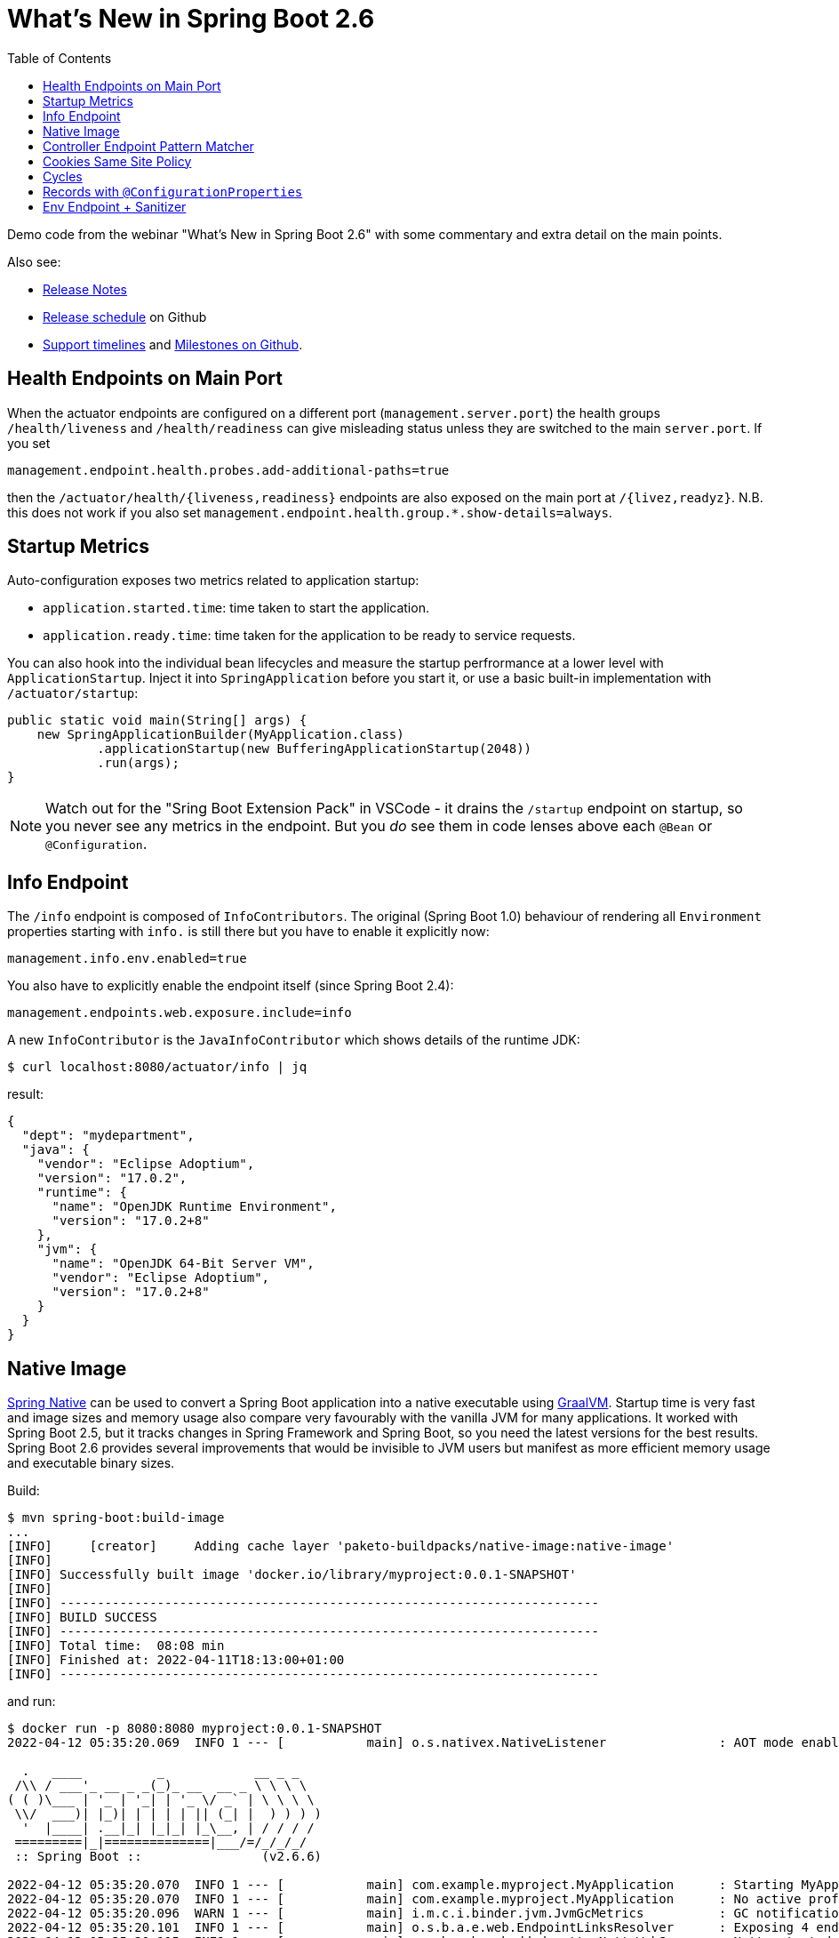 :toc:

# What's New in Spring Boot 2.6

Demo code from the webinar "What's New in Spring Boot 2.6" with some commentary and extra detail on the main points.

Also see:

* https://github.com/spring-projects/spring-boot/wiki/Spring-Boot-2.6-Release-Notes[Release Notes] 
* https://github.com/spring-projects/spring-boot/milestones[Release schedule] on Github
* https://spring.io/projects/spring-boot#support[Support timelines] and https://github.com/spring-projects/spring-boot/milestones[Milestones on Github].

## Health Endpoints on Main Port

When the actuator endpoints are configured on a different port (`management.server.port`) the health groups `/health/liveness` and `/health/readiness` can give misleading status unless they are switched to the main `server.port`. If you set

```
management.endpoint.health.probes.add-additional-paths=true
```

then the `/actuator/health/{liveness,readiness}` endpoints are also exposed on the main port at `/{livez,readyz}`. N.B. this does not work if you also set `management.endpoint.health.group.*.show-details=always`.

## Startup Metrics

Auto-configuration exposes two metrics related to application startup:

* `application.started.time`: time taken to start the application.
* `application.ready.time`: time taken for the application to be ready to service requests.

You can also hook into the individual bean lifecycles and measure the startup perfrormance at a lower level with `ApplicationStartup`. Inject it into `SpringApplication` before you start it, or use a basic built-in implementation with `/actuator/startup`:

```java
public static void main(String[] args) {
    new SpringApplicationBuilder(MyApplication.class)
            .applicationStartup(new BufferingApplicationStartup(2048))
            .run(args);
}
```

NOTE: Watch out for the "Sring Boot Extension Pack" in VSCode - it drains the `/startup` endpoint on startup, so you never see any metrics in the endpoint. But you _do_ see them in code lenses above each `@Bean` or `@Configuration`.

## Info Endpoint

The `/info` endpoint is composed of `InfoContributors`. The original (Spring Boot 1.0) behaviour of rendering all `Environment` properties starting with `info.` is still there but you have to enable it explicitly now:

```
management.info.env.enabled=true
```

You also have to explicitly enable the endpoint itself (since Spring Boot 2.4):

```
management.endpoints.web.exposure.include=info
```

A new `InfoContributor` is the `JavaInfoContributor` which shows details of the runtime JDK:

```
$ curl localhost:8080/actuator/info | jq
```

result:

```json
{
  "dept": "mydepartment",
  "java": {
    "vendor": "Eclipse Adoptium",
    "version": "17.0.2",
    "runtime": {
      "name": "OpenJDK Runtime Environment",
      "version": "17.0.2+8"
    },
    "jvm": {
      "name": "OpenJDK 64-Bit Server VM",
      "vendor": "Eclipse Adoptium",
      "version": "17.0.2+8"
    }
  }
}
```

## Native Image

https://github.com/spring-projects-experimental/spring-native[Spring Native] can be used to convert a Spring Boot application into a native executable using https://github.com/oracle/graalvm[GraalVM]. Startup time is very fast and image sizes and memory usage also compare very favourably with the vanilla JVM for many applications. It worked with Spring Boot 2.5, but it tracks changes in Spring Framework and Spring Boot, so you need the latest versions for the best results. Spring Boot 2.6 provides several improvements that would be invisible to JVM users but manifest as more efficient memory usage and executable binary sizes.

Build:

```
$ mvn spring-boot:build-image
...
[INFO]     [creator]     Adding cache layer 'paketo-buildpacks/native-image:native-image'
[INFO] 
[INFO] Successfully built image 'docker.io/library/myproject:0.0.1-SNAPSHOT'
[INFO] 
[INFO] ------------------------------------------------------------------------
[INFO] BUILD SUCCESS
[INFO] ------------------------------------------------------------------------
[INFO] Total time:  08:08 min
[INFO] Finished at: 2022-04-11T18:13:00+01:00
[INFO] ------------------------------------------------------------------------
```

and run:

```
$ docker run -p 8080:8080 myproject:0.0.1-SNAPSHOT
2022-04-12 05:35:20.069  INFO 1 --- [           main] o.s.nativex.NativeListener               : AOT mode enabled

  .   ____          _            __ _ _
 /\\ / ___'_ __ _ _(_)_ __  __ _ \ \ \ \
( ( )\___ | '_ | '_| | '_ \/ _` | \ \ \ \
 \\/  ___)| |_)| | | | | || (_| |  ) ) ) )
  '  |____| .__|_| |_|_| |_\__, | / / / /
 =========|_|==============|___/=/_/_/_/
 :: Spring Boot ::                (v2.6.6)

2022-04-12 05:35:20.070  INFO 1 --- [           main] com.example.myproject.MyApplication      : Starting MyApplication using Java 11.0.14.1 on 817f5d70b46e with PID 1 (/workspace/com.example.myproject.MyApplication started by cnb in /workspace)
2022-04-12 05:35:20.070  INFO 1 --- [           main] com.example.myproject.MyApplication      : No active profile set, falling back to 1 default profile: "default"
2022-04-12 05:35:20.096  WARN 1 --- [           main] i.m.c.i.binder.jvm.JvmGcMetrics          : GC notifications will not be available because MemoryPoolMXBeans are not provided by the JVM
2022-04-12 05:35:20.101  INFO 1 --- [           main] o.s.b.a.e.web.EndpointLinksResolver      : Exposing 4 endpoint(s) beneath base path '/actuator'
2022-04-12 05:35:20.115  INFO 1 --- [           main] o.s.b.web.embedded.netty.NettyWebServer  : Netty started on port 8080
2022-04-12 05:35:20.116  INFO 1 --- [           main] com.example.myproject.MyApplication      : Started MyApplication in 0.055 seconds (JVM running for 0.059)
```

NOTE: https://start.spring.io[Spring Initializer] (and the tooling provided by IDEs that integrate with it) can generate a project template with the recommended settings for building a native image.

## Controller Endpoint Pattern Matcher

The default matcher for `@Controller` endpoints is now a regular expression matcher (with Spring Boot, but not with vanilla Spring Framework). You can go back to the old behaviour with a config flag `spring.mvc.pathmatch.matching-strategy=ant-path-matcher`. Watch out for the default being slightly stricter especially with Spring Security.

## Cookies Same Site Policy

https://developer.mozilla.org/en-US/docs/Web/HTTP/Headers/Set-Cookie/SameSite[Same Site Policy] is now supported by all the web server platforms in Spring Boot, but only via server-specific APIs. Spring Boot abstracts those behind a shared `CookieSameSiteSupplier` and an enum `SameSite` (with values `STRICT`, `LAX`, `NONE`). You can change the global defaults with `server.servlet.session.cookie.same-site` (and the corresponding `reactive` property for WebFlux).

## Cycles

Bean cycles in an `ApplicationContext` can be resolved by Spring if one or both sides of the cycle has a property or field injection. It never works with constructor injection, which is a sign that it is a bad idea. Spring Boot fails fast in 2.6 and you have the option to refactor or set `server.servlet.session.cookie.same-site=true`.

## Records with `@ConfigurationProperties`

A `Record` with `@ConfigurationProperties` no longer requires `@ConstructorBinding` (the constructor is trivially the only way to create a `Record`). So you can replace this in Java 11:

```java
@ConfigurationProperties("greeting")
@ConstructorBinding
public class GreetingProperties {

    private String salutation;

    public  GreetingProperties(String salutation) {
        this.salutation = salutation;
    }

    public String salutation() {
        return salutation;
    }

}
```

with this in Java 17:

```java
@ConfigurationProperties("greeting")
public record GreetingProperties(String salutation) {
}
```

## Env Endpoint + Sanitizer

The `/env` endpoint has always supported individual fields being sanitized (e.g. based on their name). Now you can add a `SanitizingFunction` and control everything about the sanitization, including which fields are not shown at all.